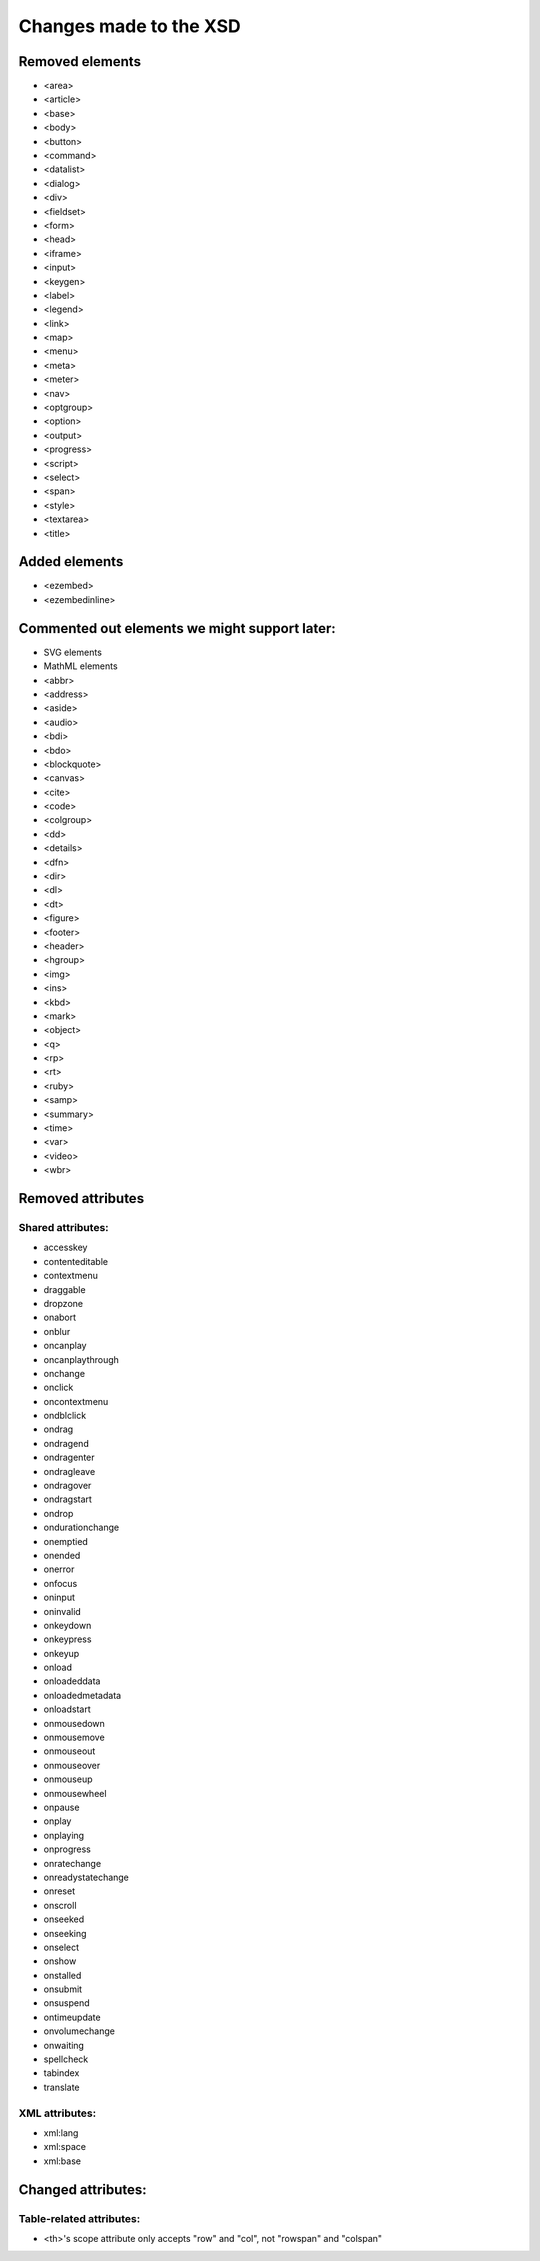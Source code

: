 =======================
Changes made to the XSD
=======================

Removed elements
================

* <area>
* <article>
* <base>
* <body>
* <button>
* <command>
* <datalist>
* <dialog>
* <div>
* <fieldset>
* <form>
* <head>
* <iframe>
* <input>
* <keygen>
* <label>
* <legend>
* <link>
* <map>
* <menu>
* <meta>
* <meter>
* <nav>
* <optgroup>
* <option>
* <output>
* <progress>
* <script>
* <select>
* <span>
* <style>
* <textarea>
* <title>

Added elements
==============

* <ezembed>
* <ezembedinline>

Commented out elements we might support later:
==============================================

* SVG elements
* MathML elements

* <abbr>
* <address>
* <aside>
* <audio>
* <bdi>
* <bdo>
* <blockquote>
* <canvas>
* <cite>
* <code>
* <colgroup>
* <dd>
* <details>
* <dfn>
* <dir>
* <dl>
* <dt>
* <figure>
* <footer>
* <header>
* <hgroup>
* <img>
* <ins>
* <kbd>
* <mark>
* <object>
* <q>
* <rp>
* <rt>
* <ruby>
* <samp>
* <summary>
* <time>
* <var>
* <video>
* <wbr>

Removed attributes
==================

Shared attributes:
------------------

* accesskey
* contenteditable
* contextmenu
* draggable
* dropzone
* onabort
* onblur
* oncanplay
* oncanplaythrough
* onchange
* onclick
* oncontextmenu
* ondblclick
* ondrag
* ondragend
* ondragenter
* ondragleave
* ondragover
* ondragstart
* ondrop
* ondurationchange
* onemptied
* onended
* onerror
* onfocus
* oninput
* oninvalid
* onkeydown
* onkeypress
* onkeyup
* onload
* onloadeddata
* onloadedmetadata
* onloadstart
* onmousedown
* onmousemove
* onmouseout
* onmouseover
* onmouseup
* onmousewheel
* onpause
* onplay
* onplaying
* onprogress
* onratechange
* onreadystatechange
* onreset
* onscroll
* onseeked
* onseeking
* onselect
* onshow
* onstalled
* onsubmit
* onsuspend
* ontimeupdate
* onvolumechange
* onwaiting
* spellcheck
* tabindex
* translate

XML attributes:
---------------

* xml:lang
* xml:space
* xml:base

Changed attributes:
===================

Table-related attributes:
-------------------------

* <th>'s scope attribute only accepts "row" and "col", not "rowspan" and "colspan"
